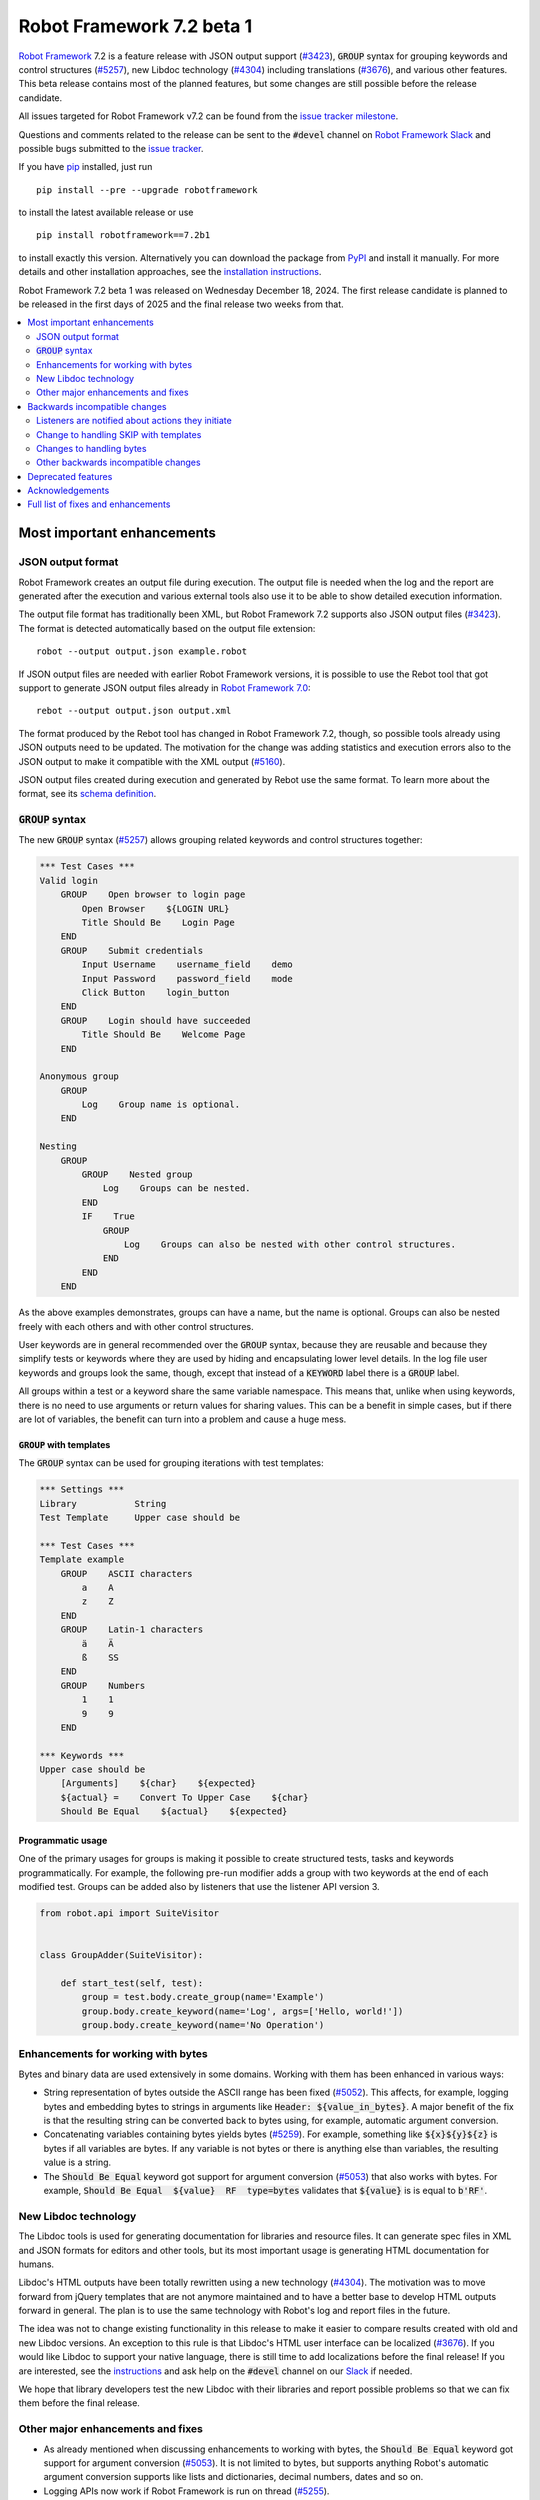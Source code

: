==========================
Robot Framework 7.2 beta 1
==========================

.. default-role:: code

`Robot Framework`_ 7.2 is a feature release with JSON output support (`#3423`_),
`GROUP` syntax for grouping keywords and control structures (`#5257`_), new
Libdoc technology (`#4304`_) including translations (`#3676`_), and various
other features. This beta release contains most of the planned features, but
some changes are still possible before the release candidate.

All issues targeted for Robot Framework v7.2 can be found
from the `issue tracker milestone`_.

Questions and comments related to the release can be sent to the `#devel`
channel on `Robot Framework Slack`_ and possible bugs submitted to
the `issue tracker`_.

If you have pip_ installed, just run

::

   pip install --pre --upgrade robotframework

to install the latest available release or use

::

   pip install robotframework==7.2b1

to install exactly this version. Alternatively you can download the package
from PyPI_ and install it manually. For more details and other installation
approaches, see the `installation instructions`_.

Robot Framework 7.2 beta 1 was released on Wednesday December 18, 2024.
The first release candidate is planned to be released in the first days of
2025 and the final release two weeks from that.

.. _Robot Framework: http://robotframework.org
.. _Robot Framework Foundation: http://robotframework.org/foundation
.. _pip: http://pip-installer.org
.. _PyPI: https://pypi.python.org/pypi/robotframework
.. _issue tracker milestone: https://github.com/robotframework/robotframework/issues?q=milestone%3Av7.2
.. _issue tracker: https://github.com/robotframework/robotframework/issues
.. _robotframework-users: http://groups.google.com/group/robotframework-users
.. _Slack: http://slack.robotframework.org
.. _Robot Framework Slack: Slack_
.. _installation instructions: ../../INSTALL.rst

.. contents::
   :depth: 2
   :local:

Most important enhancements
===========================

JSON output format
------------------

Robot Framework creates an output file during execution. The output file is
needed when the log and the report are generated after the execution and
various external tools also use it to be able to show detailed execution
information.

The output file format has traditionally been XML, but Robot Framework 7.2
supports also JSON output files (`#3423`_). The format is detected automatically
based on the output file extension::

    robot --output output.json example.robot

If JSON output files are needed with earlier Robot Framework versions, it is
possible to use the Rebot tool that got support to generate JSON output files
already in `Robot Framework 7.0`__::

    rebot --output output.json output.xml

The format produced by the Rebot tool has changed in Robot Framework 7.2,
though, so possible tools already using JSON outputs need to be updated.
The motivation for the change was adding statistics and execution errors also
to the JSON output to make it compatible with the XML output (`#5160`_).

JSON output files created during execution and generated by Rebot use the same
format. To learn more about the format, see its `schema definition`__.

__ https://github.com/robotframework/robotframework/blob/master/doc/releasenotes/rf-7.0.rst#json-result-format
__ https://github.com/robotframework/robotframework/tree/master/doc/schema#readme

`GROUP` syntax
--------------

The new `GROUP` syntax (`#5257`_) allows grouping related keywords and control
structures together:

.. sourcecode:: robotframework

    *** Test Cases ***
    Valid login
        GROUP    Open browser to login page
            Open Browser    ${LOGIN URL}
            Title Should Be    Login Page
        END
        GROUP    Submit credentials
            Input Username    username_field    demo
            Input Password    password_field    mode
            Click Button    login_button
        END
        GROUP    Login should have succeeded
            Title Should Be    Welcome Page
        END

    Anonymous group
        GROUP
            Log    Group name is optional.
        END

    Nesting
        GROUP
            GROUP    Nested group
                Log    Groups can be nested.
            END
            IF    True
                GROUP
                    Log    Groups can also be nested with other control structures.
                END
            END
        END

As the above examples demonstrates, groups can have a name, but the name is
optional. Groups can also be nested freely with each others and with other
control structures.

User keywords are in general recommended over the `GROUP` syntax, because
they are reusable and because they simplify tests or keywords where they are
used by hiding and encapsulating lower level details. In the log file user
keywords and groups look the same, though, except that instead of a `KEYWORD`
label there is a `GROUP` label.

All groups within a test or a keyword share the same variable namespace.
This means that, unlike when using keywords, there is no need to use arguments
or return values for sharing values. This can be a benefit in simple cases,
but if there are lot of variables, the benefit can turn into a problem and
cause a huge mess.

`GROUP` with templates
~~~~~~~~~~~~~~~~~~~~~~

The `GROUP` syntax can be used for grouping iterations with test templates:

.. sourcecode:: robotframework

    *** Settings ***
    Library           String
    Test Template     Upper case should be

    *** Test Cases ***
    Template example
        GROUP    ASCII characters
            a    A
            z    Z
        END
        GROUP    Latin-1 characters
            ä    Ä
            ß    SS
        END
        GROUP    Numbers
            1    1
            9    9
        END

    *** Keywords ***
    Upper case should be
        [Arguments]    ${char}    ${expected}
        ${actual} =    Convert To Upper Case    ${char}
        Should Be Equal    ${actual}    ${expected}

Programmatic usage
~~~~~~~~~~~~~~~~~~

One of the primary usages for groups is making it possible to create structured
tests, tasks and keywords programmatically. For example, the following pre-run
modifier adds a group with two keywords at the end of each modified test. Groups
can be added also by listeners that use the listener API version 3.

.. sourcecode:: python

    from robot.api import SuiteVisitor


    class GroupAdder(SuiteVisitor):

        def start_test(self, test):
            group = test.body.create_group(name='Example')
            group.body.create_keyword(name='Log', args=['Hello, world!'])
            group.body.create_keyword(name='No Operation')

Enhancements for working with bytes
-----------------------------------

Bytes and binary data are used extensively in some domains. Working with them
has been enhanced in various ways:

- String representation of bytes outside the ASCII range has been fixed (`#5052`_).
  This affects, for example, logging bytes and embedding bytes to strings in
  arguments like `Header: ${value_in_bytes}`. A major benefit of the fix is that
  the resulting string can be converted back to bytes using, for example, automatic
  argument conversion.

- Concatenating variables containing bytes yields bytes (`#5259`_). For example,
  something like `${x}${y}${z}` is bytes if all variables are bytes. If any variable
  is not bytes or there is anything else than variables, the resulting value is
  a string.

- The `Should Be Equal` keyword got support for argument conversion (`#5053`_) that
  also works with bytes. For example,
  `Should Be Equal  ${value}  RF  type=bytes` validates that
  `${value}` is is equal to `b'RF'`.

New Libdoc technology
---------------------

The Libdoc tools is used for generating documentation for libraries and resource
files. It can generate spec files in XML and JSON formats for editors and other
tools, but its most important usage is generating HTML documentation for humans.

Libdoc's HTML outputs have been totally rewritten using a new technology (`#4304`_).
The motivation was to move forward from jQuery templates that are not anymore
maintained and to have a better base to develop HTML outputs forward in general.
The plan is to use the same technology with Robot's log and report files in the
future.

The idea was not to change existing functionality in this release to make it
easier to compare results created with old and new Libdoc versions. An exception
to this rule is that Libdoc's HTML user interface can be localized (`#3676`_).
If you would like Libdoc to support your native language, there is still time
to add localizations before the final release! If you are interested, see
the instructions__ and ask help on the `#devel` channel on our Slack_ if needed.

We hope that library developers test the new Libdoc with their libraries and
report possible problems so that we can fix them before the final release.

__ https://github.com/robotframework/robotframework/tree/master/src/web#readme

Other major enhancements and fixes
----------------------------------

- As already mentioned when discussing enhancements to working with bytes,
  the `Should Be Equal` keyword got support for argument conversion (`#5053`_).
  It is not limited to bytes, but supports anything Robot's automatic argument
  conversion supports like lists and dictionaries, decimal numbers, dates and so on.

- Logging APIs now work if Robot Framework is run on thread (`#5255`_).

- Classes decorated with the `@library` decorator are recognized as libraries
  regardless do their name match the module name (`#4959`_).

- Logged messages are added to the result model that is build during execution
  (`#5260`_). The biggest benefit is that messages are now available to listeners
  inspecting the model.

Backwards incompatible changes
==============================

We try to avoid backwards incompatible changes in general and limit bigger
changes to major releases. There are, however, some backwards incompatible
changes in this release, but they should affect only very few users.

Listeners are notified about actions they initiate
--------------------------------------------------

Earlier if a listener executed a keyword using `BuiltIn.run_keyword` or logged
something, listeners were not notified about these events. This meant that
listeners could not react to all actions that occurred during execution and
that the model build during execution did not match information listeners got.

The aforementioned problem has now been fixed and listeners are notified about
all keywords and messages (`#5268`_). This should not typically cause problems,
but there is a possibility for recursion if a listener does something
after it gets a notification about an action it initiated. Luckily detecting
recursion in listeners themselves is fairly easy.

Change to handling SKIP with templates
--------------------------------------

Earlier when a templated test had multiple iterations and one of the iterations
was skipped, the test was stopped and it got the SKIP status. Possible remaining
iterations were not executed and possible earlier failures were ignored.
This behavior was inconsistent compared to how failures are handled, because
if there are failures, all iterations are executed anyway.

Nowadays all iterations are executed even if one or more of them is skipped
(`#4426`_). The aggregated result of a templated test with multiple iterations is:

- FAIL if any of the iterations failed.
- PASS if there were no failures and at least one iteration passed.
- SKIP if all iterations were skipped.

Changes to handling bytes
-------------------------

As discussed above, `working with bytes`__ has been enhanced so that
string representation for bytes outside ASCII range has been fixed (`#5052`_)
and concatenating variables containing bytes yields bytes (`#5259`_).
Both of these are useful enhancements, but users depending on the old
behavior need to update their tests or tasks.

__ `Enhancements for working with bytes`_

Other backwards incompatible changes
------------------------------------

- JSON output format produced by Rebot has changed (`#5160`_).
- Module is not used as a library if it contains a class decorated with the
  `@library` decorator (`#4959`_).
- Messages in JSON results have `html` attribute only if it is `True` (`#5216`_).

Deprecated features
===================

Robot Framework 7.2 deprecates using a literal value like `-tag` for creating
tags starting with a hyphen using the `Test Tags` setting (`#5252`_). In the
future this syntax will be used for removing tags set in higher level suite
initialization files, similarly as the `-tag` syntax can nowadays be used with
the `[Tags]` setting. If tags starting with a hyphen are needed, it is possible
to use the escaped format like `\-tag` to create them.

Acknowledgements
================

Robot Framework development is sponsored by the `Robot Framework Foundation`_
and its over 60 member organizations. If your organization is using Robot Framework
and benefiting from it, consider joining the foundation to support its
development as well.

Robot Framework 7.0 team funded by the foundation consisted of `Pekka Klärck`_ and
`Janne Härkönen <https://github.com/yanne>`_. Janne worked only part-time and was
mainly responsible on Libdoc enhancements. In addition to work done by them, the
community has provided some great contributions:

- `René <https://github.com/Snooz82>`__ provided a pull request to implement
  the `GROUP`  syntax (`#5257`_).

- `Lajos Olah <https://github.com/olesz>`__ enhanced how the SKIP status works
  when using templates with multiple iterations (`#4426`_).

- `Marcin Gmurczyk <https://github.com/MarcinGmurczyk>`__ made it possible to
  ignore order in values when comparing dictionaries (`#5007`_).

- `Mohd Maaz Usmani <https://github.com/m-usmani>`__ added support to control
  the separator when appending to an existing value using `Set Suite Metadata`,
  `Set Test Documentation` and other such keywords (`#5215`_).

- `Luis Carlos <https://github.com/martinezlc99>`__ added explicit public API
  to the `robot.api.parsing` module (`#5245`_).

- `Theodore Georgomanolis <https://github.com/theodore86>`__ fixed `logging`
  module usage so that the original log level is restored after execution (`#5262`_).

Big thanks to Robot Framework Foundation, to community members listed above, and to
everyone else who has tested preview releases, submitted bug reports, proposed
enhancements, debugged problems, or otherwise helped with Robot Framework 7.2
development.

| `Pekka Klärck <https://github.com/pekkaklarck>`_
| Robot Framework lead developer

Full list of fixes and enhancements
===================================

.. list-table::
    :header-rows: 1

    * - ID
      - Type
      - Priority
      - Summary
      - Added
    * - `#3423`_
      - enhancement
      - critical
      - Support JSON output files as part of execution
      - beta 1
    * - `#3676`_
      - enhancement
      - critical
      - Libdoc localizations
      - beta 1
    * - `#4304`_
      - enhancement
      - critical
      - New technology for Libdoc HTML outputs
      - beta 1
    * - `#5052`_
      - bug
      - high
      - Invalid string representation for bytes outside ASCII range
      - beta 1
    * - `#5167`_
      - bug
      - high
      - Crash if listener executes library keyword in `end_test` in the dry-run mode
      - beta 1
    * - `#5255`_
      - bug
      - high
      - Logging APIs do not work if Robot Framework is run on thread
      - beta 1
    * - `#4959`_
      - enhancement
      - high
      - Recognize library classes decorated with `@library` decorator regardless their name
      - beta 1
    * - `#5053`_
      - enhancement
      - high
      - Support argument conversion with `Should Be Equal`
      - beta 1
    * - `#5160`_
      - enhancement
      - high
      - Add execution errors and statistics to JSON output generated by Rebot
      - beta 1
    * - `#5257`_
      - enhancement
      - high
      - `GROUP` syntax for grouping keywords and control structures
      - beta 1
    * - `#5260`_
      - enhancement
      - high
      - Add log messages to result model that is build during execution and available to listeners
      - beta 1
    * - `#5170`_
      - bug
      - medium
      - Failure in suite setup initiates exit-on-failure even if all tests have skip-on-failure active
      - beta 1
    * - `#5245`_
      - bug
      - medium
      - `robot.api.parsing` doesn't have properly defined public API
      - beta 1
    * - `#5254`_
      - bug
      - medium
      - Libdoc performance degradation starting from RF 6.0
      - beta 1
    * - `#5262`_
      - bug
      - medium
      - `logging` module log level is not restored after execution
      - beta 1
    * - `#5266`_
      - bug
      - medium
      - Messages logged by `start_test` and `end_test` listener methods are ignored
      - beta 1
    * - `#5268`_
      - bug
      - medium
      - Listeners are not notified about actions they initiate
      - beta 1
    * - `#5269`_
      - bug
      - medium
      - Recreating control structure results from JSON fails if they have messages mixed with iterations/branches
      - beta 1
    * - `#5274`_
      - bug
      - medium
      - Problems with recommentation to use `$var` syntax if expression evaluation fails
      - beta 1
    * - `#5282`_
      - bug
      - medium
      - `lineno` of keywords executed by `Run Keyword` variants is `None` in dry-run
      - beta 1
    * - `#5289`_
      - bug
      - medium
      - Status of library keywords that are executed in dry-run is `NOT RUN`
      - beta 1
    * - `#4426`_
      - enhancement
      - medium
      - All iterations of templated tests should be executed even if one is skipped
      - beta 1
    * - `#5007`_
      - enhancement
      - medium
      - Collections: Support ignoring order in values when comparing dictionaries
      - beta 1
    * - `#5219`_
      - enhancement
      - medium
      - Support stopping execution using `robot:exit-on-failure` tag
      - beta 1
    * - `#5223`_
      - enhancement
      - medium
      - Allow setting variables with TEST scope in suite setup/teardown (not visible for tests or child suites)
      - beta 1
    * - `#5235`_
      - enhancement
      - medium
      - Document that `Get Variable Value` and `Variable Should (Not) Exist` do not support named-argument syntax
      - beta 1
    * - `#5242`_
      - enhancement
      - medium
      - Support inline flags for configuring custom embedded argument patterns
      - beta 1
    * - `#5251`_
      - enhancement
      - medium
      - Allow listeners to remove log messages by setting them to `None`
      - beta 1
    * - `#5252`_
      - enhancement
      - medium
      - Deprecate setting tags starting with a hyphen like `-tag` in `Test Tags`
      - beta 1
    * - `#5259`_
      - enhancement
      - medium
      - Concatenating variables containing bytes should yield bytes
      - beta 1
    * - `#5264`_
      - enhancement
      - medium
      - If test is skipped using `--skip` or `--skip-on-failure`, show used tags in test's message
      - beta 1
    * - `#5272`_
      - enhancement
      - medium
      - Enhance recursion detection
      - beta 1
    * - `#5292`_
      - enhancement
      - medium
      - `robot:skip` and `robot:exclude` tags do not support variables
      - beta 1
    * - `#5202`_
      - bug
      - low
      - Per-fle language configuration fails if there are two or more spaces after `Language:` prefix
      - beta 1
    * - `#5267`_
      - bug
      - low
      - Message passed to `log_message` listener method has wrong type
      - beta 1
    * - `#5276`_
      - bug
      - low
      - Templates should be explicitly prohibited with WHILE
      - beta 1
    * - `#5283`_
      - bug
      - low
      - Documentation incorrectly claims that `--tagdoc` documentation supports HTML formatting
      - beta 1
    * - `#5288`_
      - bug
      - low
      - `Message.id` broken if parent is not `Keyword` or `ExecutionErrors`
      - beta 1
    * - `#5295`_
      - bug
      - low
      - Duplicate test name detection does not take variables into account
      - beta 1
    * - `#5155`_
      - enhancement
      - low
      - Document where `log-<index>.js` files created by `--splitlog` are saved
      - beta 1
    * - `#5215`_
      - enhancement
      - low
      - Support controlling separator when appending current value using `Set Suite Metadata`, `Set Test Documentation` and other such keywords
      - beta 1
    * - `#5216`_
      - enhancement
      - low
      - Include `Message.html` in JSON results only if it is `True`
      - beta 1
    * - `#5238`_
      - enhancement
      - low
      - Document return codes in `--help`
      - beta 1
    * - `#5286`_
      - enhancement
      - low
      - Add suite and test `id` to JSON result model
      - beta 1
    * - `#5287`_
      - enhancement
      - low
      - Add `type` attribute to `TestSuite` and `TestCase` objects
      - beta 1

Altogether 45 issues. View on the `issue tracker <https://github.com/robotframework/robotframework/issues?q=milestone%3Av7.2>`__.

.. _#3423: https://github.com/robotframework/robotframework/issues/3423
.. _#3676: https://github.com/robotframework/robotframework/issues/3676
.. _#4304: https://github.com/robotframework/robotframework/issues/4304
.. _#5052: https://github.com/robotframework/robotframework/issues/5052
.. _#5167: https://github.com/robotframework/robotframework/issues/5167
.. _#5255: https://github.com/robotframework/robotframework/issues/5255
.. _#4959: https://github.com/robotframework/robotframework/issues/4959
.. _#5053: https://github.com/robotframework/robotframework/issues/5053
.. _#5160: https://github.com/robotframework/robotframework/issues/5160
.. _#5257: https://github.com/robotframework/robotframework/issues/5257
.. _#5260: https://github.com/robotframework/robotframework/issues/5260
.. _#5170: https://github.com/robotframework/robotframework/issues/5170
.. _#5245: https://github.com/robotframework/robotframework/issues/5245
.. _#5254: https://github.com/robotframework/robotframework/issues/5254
.. _#5262: https://github.com/robotframework/robotframework/issues/5262
.. _#5266: https://github.com/robotframework/robotframework/issues/5266
.. _#5268: https://github.com/robotframework/robotframework/issues/5268
.. _#5269: https://github.com/robotframework/robotframework/issues/5269
.. _#5274: https://github.com/robotframework/robotframework/issues/5274
.. _#5282: https://github.com/robotframework/robotframework/issues/5282
.. _#5289: https://github.com/robotframework/robotframework/issues/5289
.. _#4426: https://github.com/robotframework/robotframework/issues/4426
.. _#5007: https://github.com/robotframework/robotframework/issues/5007
.. _#5219: https://github.com/robotframework/robotframework/issues/5219
.. _#5223: https://github.com/robotframework/robotframework/issues/5223
.. _#5235: https://github.com/robotframework/robotframework/issues/5235
.. _#5242: https://github.com/robotframework/robotframework/issues/5242
.. _#5251: https://github.com/robotframework/robotframework/issues/5251
.. _#5252: https://github.com/robotframework/robotframework/issues/5252
.. _#5259: https://github.com/robotframework/robotframework/issues/5259
.. _#5264: https://github.com/robotframework/robotframework/issues/5264
.. _#5272: https://github.com/robotframework/robotframework/issues/5272
.. _#5292: https://github.com/robotframework/robotframework/issues/5292
.. _#5202: https://github.com/robotframework/robotframework/issues/5202
.. _#5267: https://github.com/robotframework/robotframework/issues/5267
.. _#5276: https://github.com/robotframework/robotframework/issues/5276
.. _#5283: https://github.com/robotframework/robotframework/issues/5283
.. _#5288: https://github.com/robotframework/robotframework/issues/5288
.. _#5295: https://github.com/robotframework/robotframework/issues/5295
.. _#5155: https://github.com/robotframework/robotframework/issues/5155
.. _#5215: https://github.com/robotframework/robotframework/issues/5215
.. _#5216: https://github.com/robotframework/robotframework/issues/5216
.. _#5238: https://github.com/robotframework/robotframework/issues/5238
.. _#5286: https://github.com/robotframework/robotframework/issues/5286
.. _#5287: https://github.com/robotframework/robotframework/issues/5287
